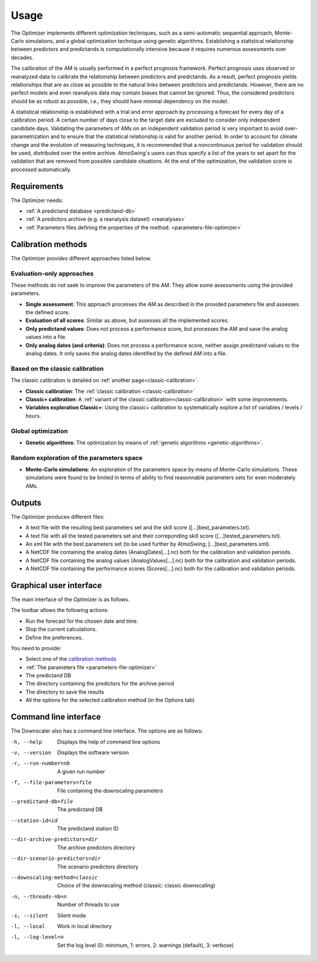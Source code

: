 Usage
=====

The Optimizer implements different optimization techniques, such as a semi-automatic sequential approach, Monte-Carlo simulations, and a global optimization technique using genetic algorithms. Establishing a statistical relationship between predictors and predictands is computationally intensive because it requires numerous assessments over decades.

The calibration of the AM is usually performed in a perfect prognosis framework. Perfect prognosis uses observed or reanalyzed data to calibrate the relationship between predictors and predictands. As a result, perfect prognosis yields relationships that are as close as possible to the natural links between predictors and predictands. However, there are no perfect models and even reanalysis data may contain biases that cannot be ignored. Thus, the considered predictors should be as robust as possible, i.e., they should have minimal dependency on the model.

A statistical relationship is established with a trial and error approach by processing a forecast for every day of a calibration period. A certain number of days close to the target date are excluded to consider only independent candidate days. Validating the parameters of AMs on an independent validation period is very important to avoid over-parametrization and to ensure that the statistical relationship is valid for another period. In order to account for climate change and the evolution of measuring techniques, it is recommended that a noncontinuous period for validation should be used, distributed over the entire archive. AtmoSwing's users can thus specify a list of the years to set apart for the validation that are removed from possible candidate situations. At the end of the optimization, the validation score is processed automatically.

Requirements
------------

The Optimizer needs:

* :ref:`A predictand database <predictand-db>`
* :ref:`A predictors archive (e.g. a reanalysis dataset) <reanalyses>`
* :ref:`Parameters files defining the properties of the method. <parameters-file-optimizer>`

Calibration methods
-------------------

The Optimizer provides different approaches listed below.

Evaluation-only approaches
~~~~~~~~~~~~~~~~~~~~~~~~~~

These methods do not seek to improve the parameters of the AM. They allow some assessments using the provided parameters.

* **Single assessment**: This approach processes the AM as described in the provided parameters file and assesses the defined score.
* **Evaluation of all scores**: Similar as above, but assesses all the implemented scores.
* **Only predictand values**: Does not process a performance score, but processes the AM and save the analog values into a file.
* **Only analog dates (and criteria)**: Does not process a performance score, neither assign predictand values to the analog dates. It only saves the analog dates identified by the defined AM into a file.

Based on the classic calibration
~~~~~~~~~~~~~~~~~~~~~~~~~~~~~~~~

The classic calibration is detailed on :ref:`another page<classic-calibration>`.

* **Classic calibration**: The :ref:`classic calibration <classic-calibration>`
* **Classic+ calibration**: A :ref:`variant of the classic calibration<classic-calibration>` with some improvements.
* **Variables exploration Classic+**: Using the classic+ calibration to systematically explore a list of variables / levels / hours.

Global optimization
~~~~~~~~~~~~~~~~~~~

* **Genetic algorithms**: The optimization by means of :ref:`genetic algorithms <genetic-algorithms>`.

Random exploration of the parameters space
~~~~~~~~~~~~~~~~~~~~~~~~~~~~~~~~~~~~~~~~~~

* **Monte-Carlo simulations**: An exploration of the parameters space by means of Monte-Carlo simulations. These simulations were found to be limited in terms of ability to find reasonnable parameters sets for even moderately AMs.

Outputs
-------

The Optimizer produces different files:

* A text file with the resulting best parameters set and the skill score ([...]best_parameters.txt).
* A text file with all the tested parameters set and their correponding skill score ([...]tested_parameters.txt).
* An xml file with the best parameters set (to be used further by AtmoSwing; [...]best_parameters.xml).
* A NetCDF file containing the analog dates (AnalogDates[...].nc) both for the calibration and validation periods.
* A NetCDF file containing the analog values (AnalogValues[...].nc) both for the calibration and validation periods.
* A NetCDF file containing the performance scores (Scores[...].nc) both for the calibration and validation periods.

Graphical user interface
------------------------

The main interface of the Optimizer is as follows.

.. image:: img/frame-optimizer-controls.png
   :align: center


The toolbar allows the following actions:

- |icon_run| Run the forecast for the chosen date and time.
- |icon_stop| Stop the current calculations.
- |icon_preferences| Define the preferences.

.. |icon_run| image:: img/icon_run.png
   :align: middle
   
.. |icon_stop| image:: img/icon_stop.png
   :align: middle

.. |icon_preferences| image:: img/icon_preferences.png
   :align: middle
   
You need to provide:

* Select one of the  `calibration methods`_
* :ref:`The parameters file <parameters-file-optimizer>`
* The predictand DB
* The directory containing the predictors for the archive period
* The directory to save the results
* All the options for the selected calibration method (in the Options tab)



.. image:: img/frame-optimizer-options-calib.png
   :align: center
   
.. image:: img/frame-optimizer-options-gas.png
   :align: center
   








Command line interface
----------------------

The Downscaler also has a command line interface. The options are as follows:

-h, --help  Displays the help of command line options
-v, --version  Displays the software version
-r, --run-number=nb  A given run number
-f, --file-parameters=file  File containing the downscaling parameters
--predictand-db=file  The predictand DB
--station-id=id  The predictand station ID
--dir-archive-predictors=dir  The archive predictors directory
--dir-scenario-predictors=dir  The scenario predictors directory
--downscaling-method=classic  Choice of the downscaling method (classic: classic downscaling)
-n, --threads-nb=n  Number of threads to use
-s, --silent  Silent mode
-l, --local  Work in local directory
-l, --log-level=n  Set the log level (0: minimum, 1: errors, 2: warnings (default), 3: verbose)
